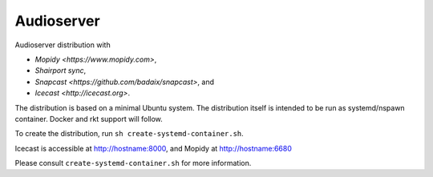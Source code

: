 =====
Audioserver
===== 

Audioserver distribution with

- `Mopidy <https://www.mopidy.com>`,
- `Shairport sync`,
- `Snapcast <https://github.com/badaix/snapcast>`, and
- `Icecast <http://icecast.org>`.

The distribution is based on a minimal Ubuntu system.
The distribution itself is intended to be run as systemd/nspawn container.
Docker and rkt support will follow.

To create the distribution, run ``sh create-systemd-container.sh``.

Icecast is accessible at http://hostname:8000, and Mopidy at http://hostname:6680

Please consult ``create-systemd-container.sh`` for more information.
